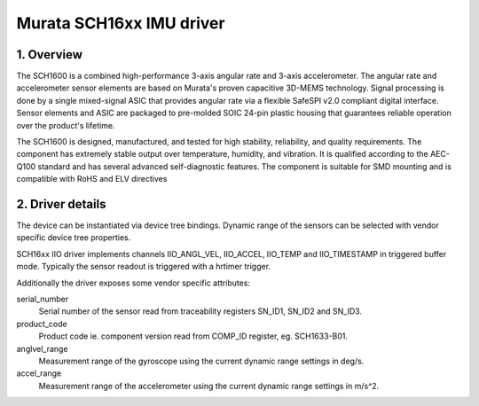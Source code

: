 =========================
Murata SCH16xx IMU driver
=========================

1. Overview
===========
The SCH1600 is a combined high-performance 3-axis angular rate and 3-axis
accelerometer. The angular rate and accelerometer sensor elements are based on
Murata's proven capacitive 3D-MEMS technology. Signal processing is done by a
single mixed-signal ASIC that provides angular rate via a flexible SafeSPI
v2.0 compliant digital interface. Sensor elements and ASIC are packaged to
pre-molded SOIC 24-pin plastic housing that guarantees reliable operation
over the product's lifetime.

The SCH1600 is designed, manufactured, and tested for high stability,
reliability, and quality requirements. The component has extremely stable
output over temperature, humidity, and vibration. It is qualified according to
the AEC-Q100 standard and has several advanced self-diagnostic features. The
component is suitable for SMD mounting and is compatible with RoHS and ELV
directives

2. Driver details
=================
The device can be instantiated via device tree bindings. Dynamic range of the
sensors can be selected with vendor specific device tree properties.

SCH16xx IIO driver implements channels IIO_ANGL_VEL, IIO_ACCEL, IIO_TEMP and
IIO_TIMESTAMP in triggered buffer mode. Typically the sensor readout is
triggered with a hrtimer trigger.

Additionally the driver exposes some vendor specific attributes:

serial_number
	Serial number of the sensor read from traceability registers SN_ID1,
	SN_ID2 and SN_ID3.

product_code
	Product code ie. component version read from COMP_ID register,
	eg. SCH1633-B01.

anglvel_range
	Measurement range of the gyroscope using the current dynamic range
	settings in deg/s.

accel_range
	Measurement range of the accelerometer using the current dynamic range
	settings in m/s^2.
